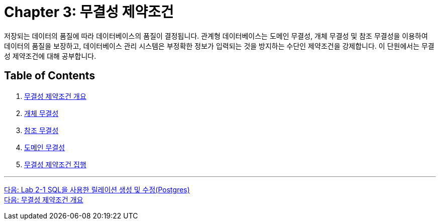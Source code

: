 = Chapter 3: 무결성 제약조건

저장되는 데이터의 품질에 따라 데이터베이스의 품질이 결정됩니다. 관계형 데이터베이스는 도메인 무결성, 개체 무결성 및 참조 무결성을 이용하여 데이터의 품질을 보장하고, 데이터베이스 관리 시스템은 부정확한 정보가 입력되는 것을 방지하는 수단인 제약조건을 강제합니다. 이 단원에서는 무결성 제약조건에 대해 공부합니다.

== Table of Contents

1.	link:./15_introduction_to_ic.adoc[무결성 제약조건 개요]
2.	link:./16_entity_integrity.adoc[개체 무결성]
3.	link:./17_referential_integrity.adoc[참조 무결성]
4.	link:./18_domain_integrity.adoc[도메인 무결성]
5.	link:./19_enforce_ic.adoc[무결성 제약조건 집행]

---

link:./02-lab2-1d.adoc[다음: Lab 2-1 SQL을 사용한 릴레이션 생성 및 수정(Postgres)] +
link:./03-2_introduction_to_ic.adoc[다음: 무결성 제약조건 개요]